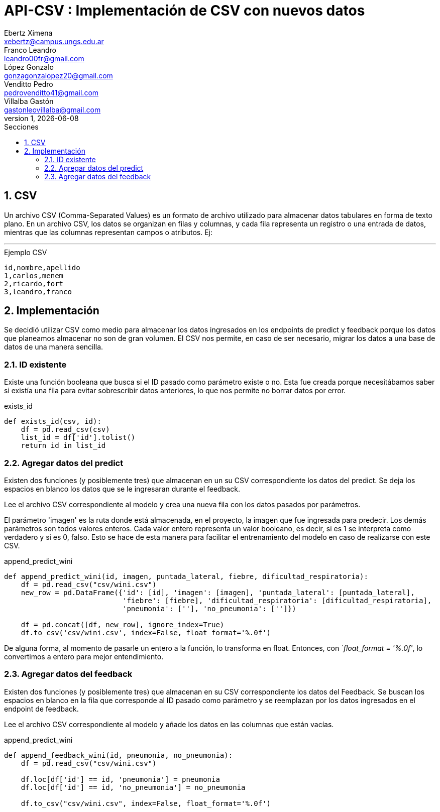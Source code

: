= API-CSV : Implementación de CSV con nuevos datos
Ebertz Ximena <xebertz@campus.ungs.edu.ar>; Franco Leandro <leandro00fr@gmail.com>; López Gonzalo <gonzagonzalopez20@gmail.com>; Venditto Pedro <pedrovenditto41@gmail.com>; Villalba Gastón <gastonleovillalba@gmail.com>;
v1, {docdate}
:toc:
:title-page:
:toc-title: Secciones
:numbered:
:source-highlighter: highlight.js
:tabsize: 4
:nofooter:
:pdf-page-margin: [3cm, 3cm, 3cm, 3cm]

== CSV

Un archivo CSV (Comma-Separated Values) es un formato de archivo utilizado para almacenar datos tabulares en forma de texto plano. En un archivo CSV, los datos se organizan en filas y columnas, y cada fila representa un registro o una entrada de datos, mientras que las columnas representan campos o atributos. Ej:

---
.Ejemplo CSV
[disclaimer]
----
id,nombre,apellido
1,carlos,menem
2,ricardo,fort
3,leandro,franco
----

== Implementación

Se decidió utilizar CSV como medio para almacenar los datos ingresados en los endpoints de predict y feedback porque los datos que planeamos almacenar no son de gran volumen. El CSV nos permite, en caso de ser necesario, migrar los datos a una base de datos de una manera sencilla.

=== ID existente

Existe una función booleana que busca si el ID pasado como parámetro existe o no. Esta fue creada porque necesitábamos saber si existía una fila para evitar sobrescribir datos anteriores, lo que nos permite no borrar datos por error.

.exists_id
[source,python]
----

def exists_id(csv, id):
    df = pd.read_csv(csv)
    list_id = df['id'].tolist()
    return id in list_id

----

=== Agregar datos del predict

Existen dos funciones (y posiblemente tres) que almacenan en un su CSV correspondiente los datos del predict. Se deja los espacios en blanco los datos que se le ingresaran durante el feedback.

Lee el archivo CSV correspondiente al modelo y crea una nueva fila con los datos pasados por parámetros.

El parámetro 'imagen' es la ruta donde está almacenada, en el proyecto, la imagen que fue ingresada para predecir. Los demás parámetros son todos valores enteros. Cada valor entero representa un valor booleano, es decir, si es 1 se interpreta como verdadero y si es 0, falso. Esto se hace de esta manera para facilitar el entrenamiento del modelo en caso de realizarse con este CSV.

.append_predict_wini
[source,python]
----

def append_predict_wini(id, imagen, puntada_lateral, fiebre, dificultad_respiratoria):
    df = pd.read_csv("csv/wini.csv")
    new_row = pd.DataFrame({'id': [id], 'imagen': [imagen], 'puntada_lateral': [puntada_lateral],
                            'fiebre': [fiebre], 'dificultad_respiratoria': [dificultad_respiratoria],
                            'pneumonia': [''], 'no_pneumonia': ['']})

    df = pd.concat([df, new_row], ignore_index=True)
    df.to_csv('csv/wini.csv', index=False, float_format='%.0f')

----

De alguna forma, al momento de pasarle un entero a la función, lo transforma en float. Entonces, con _`float_format = '%.0f'_, lo convertimos a entero para mejor entendimiento.

=== Agregar datos del feedback

Existen dos funciones (y posiblemente tres) que almacenan en su CSV correspondiente los datos del Feedback. Se buscan los espacios en blanco en la fila que corresponde al ID pasado como parámetro y se reemplazan por los datos ingresados en el endpoint de feedback.

Lee el archivo CSV correspondiente al modelo y añade los datos en las columnas que están vacías.

.append_predict_wini
[source,python]
----
def append_feedback_wini(id, pneumonia, no_pneumonia):
    df = pd.read_csv("csv/wini.csv")

    df.loc[df['id'] == id, 'pneumonia'] = pneumonia
    df.loc[df['id'] == id, 'no_pneumonia'] = no_pneumonia

    df.to_csv("csv/wini.csv", index=False, float_format='%.0f')
----